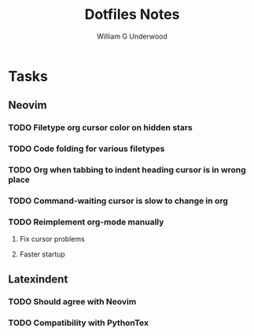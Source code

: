 #+title: Dotfiles Notes
#+author: William G Underwood
* Tasks
** Neovim
*** TODO Filetype org cursor color on hidden stars
*** TODO Code folding for various filetypes
*** TODO Org when tabbing to indent heading cursor is in wrong place
*** TODO Command-waiting cursor is slow to change in org
*** TODO Reimplement org-mode manually
**** Fix cursor problems
**** Faster startup
** Latexindent
*** TODO Should agree with Neovim
*** TODO Compatibility with PythonTex
